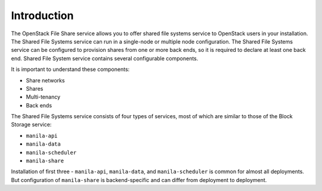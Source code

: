 .. _shared_file_systems_intro:

============
Introduction
============

The OpenStack File Share service allows you to offer shared file systems
service to OpenStack users in your installation. The Shared File Systems
service can run in a single-node or multiple node configuration.
The Shared File Systems service can be configured to provision shares
from one or more back ends, so it is required to declare at least one
back end. Shared File System service contains several configurable
components.

It is important to understand these components:

* Share networks
* Shares
* Multi-tenancy
* Back ends

The Shared File Systems service consists of four types of services,
most of which are similar to those of the Block Storage service:

- ``manila-api``
- ``manila-data``
- ``manila-scheduler``
- ``manila-share``

Installation of first three - ``manila-api``, ``manila-data``, and
``manila-scheduler`` is common for almost all deployments. But configuration
of ``manila-share`` is backend-specific and can differ from deployment to
deployment.
